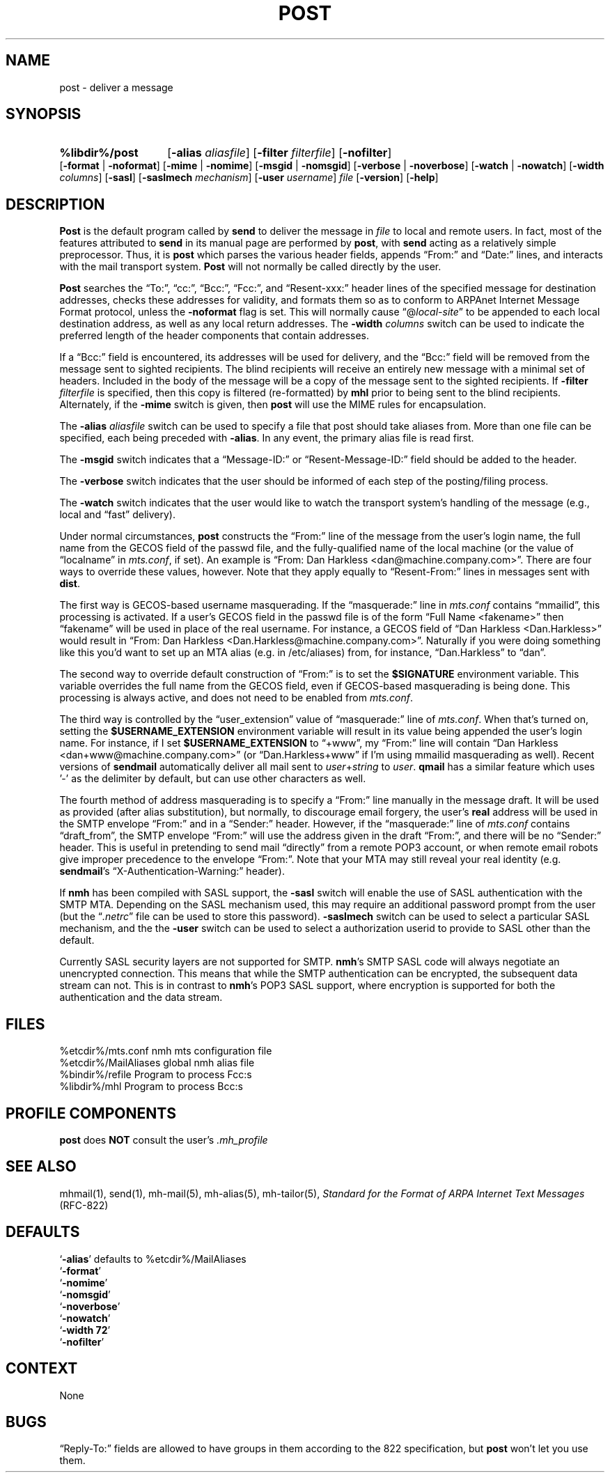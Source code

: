 .\"
.\" %nmhwarning%
.\" $Id$
.\"
.TH POST %manext8% "%nmhdate%" MH.6.8 [%nmhversion%]
.SH NAME
post \- deliver a message
.SH SYNOPSIS
.HP 5
.na
.B %libdir%/post 
.RB [ \-alias
.IR aliasfile ]
.RB [ \-filter
.IR filterfile ]
.RB [ \-nofilter ]
.RB [ \-format " | " \-noformat ]
.RB [ \-mime " | " \-nomime ]
.RB [ \-msgid " | " \-nomsgid ]
.RB [ \-verbose " | " \-noverbose ]
.RB [ \-watch " | " \-nowatch ]
.RB [ \-width
.IR columns ]
.RB [ \-sasl ]
.RB [ \-saslmech
.IR mechanism ]
.RB [ \-user
.IR username ]
.I file
.RB [ \-version ]
.RB [ \-help ]
.ad
.SH DESCRIPTION
.B Post
is the default program called by
.B send
to deliver
the message in
.I file
to local and remote users.  In fact, most of
the features attributed to
.B send
in its manual page are performed by
.BR post ,
with
.B send
acting as a relatively simple preprocessor.
Thus, it is
.B post
which parses the various header fields, appends
\*(lqFrom:\*(rq and \*(lqDate:\*(rq lines, and interacts with the mail transport system.
.B Post
will not normally be called directly by the user.
.PP
.B Post
searches the \*(lqTo:\*(rq, \*(lqcc:\*(rq, \*(lqBcc:\*(rq,
\*(lqFcc:\*(rq, and \*(lqResent\-xxx:\*(rq header lines of the specified
message for destination addresses, checks these addresses for validity,
and formats them so as to conform to ARPAnet Internet Message Format
protocol, unless the
.B \-noformat
flag is set.  This will normally cause
\*(lq@\fIlocal\-site\fR\*(rq to be appended to each local destination
address, as well as any local return addresses.  The
.B \-width
.I columns
switch can be used to indicate the preferred length of the header
components that contain addresses.
.PP
If a \*(lqBcc:\*(rq field is encountered, its addresses will be used for
delivery, and the \*(lqBcc:\*(rq field will be removed from the message
sent to sighted recipients.  The blind recipients will receive an entirely
new message with a minimal set of headers.  Included in the body of the
message will be a copy of the message sent to the sighted recipients.
If
.B \-filter
.I filterfile
is specified, then this copy is filtered
(re\-formatted) by
.B mhl
prior to being sent to the blind recipients.
Alternately, if the
.B \-mime
switch is given, then
.B post
will use
the MIME rules for encapsulation.
.PP
The
.B \-alias
.I aliasfile
switch can be used to specify a file that post
should take aliases from.  More than one file can be specified, each
being preceded with
.BR \-alias .
In any event, the primary alias file is
read first.
.PP
The
.B \-msgid
switch indicates that a \*(lqMessage\-ID:\*(rq or
\*(lqResent\-Message\-ID:\*(rq field should be added to the header.
.PP
The
.B \-verbose
switch indicates that the user should be informed of
each step of the posting/filing process.
.PP
The
.B \-watch
switch indicates that the user would like to watch the
transport system's handling of the message (e.g., local and \*(lqfast\*(rq
delivery).
.PP
Under normal circumstances,
.B post
constructs the \*(lqFrom:\*(rq line of the
message from the user's login name, the full name from the GECOS field of the
passwd file, and the fully\-qualified name of the local machine (or the
value of
\*(lqlocalname\*(rq in
.IR mts.conf ,
if set).  An example is \*(lqFrom: Dan Harkless
<dan@machine.company.com>\*(rq.  There are four ways to override these values,
however.  Note that they apply equally to \*(lqResent\-From:\*(rq lines in messages sent
with
.BR dist .
.PP
The first way is GECOS\-based username masquerading.  If the \*(lqmasquerade:\*(rq line
in
.I mts.conf
contains \*(lqmmailid\*(rq, this processing is activated.  If a user's GECOS
field in the passwd file is of the form \*(lqFull Name <fakename>\*(rq then \*(lqfakename\*(rq
will be used in place of the real username.  For instance, a GECOS field of \*(lqDan
Harkless <Dan.Harkless>\*(rq would result in \*(lqFrom: Dan Harkless
<Dan.Harkless@machine.company.com>\*(rq.  Naturally if you were doing something like
this you'd want to set up an MTA alias (e.g. in /etc/aliases) from, for
instance, \*(lqDan.Harkless\*(rq to \*(lqdan\*(rq.
.PP
The second way to override default construction of \*(lqFrom:\*(rq is to set the
.B $SIGNATURE
environment variable.  This variable overrides the full name
from the GECOS field, even if GECOS\-based masquerading is being done.  This
processing is always active, and does not need to be enabled from
.IR mts.conf .
.PP
The third way is controlled by the \*(lquser_extension\*(rq value of \*(lqmasquerade:\*(rq line
of
.IR mts.conf .
When that's turned on, setting the
.B $USERNAME_EXTENSION
environment variable will result in its value being appended the user's login
name.  For instance, if I set
.B $USERNAME_EXTENSION
to \*(lq+www\*(rq, my \*(lqFrom:\*(rq
line will contain \*(lqDan Harkless <dan+www@machine.company.com>\*(rq (or
\*(lqDan.Harkless+www\*(rq if I'm using mmailid masquerading as well).  Recent versions
of
.B sendmail
automatically deliver all mail sent to
.IR user + string
to
.IR user .
.B qmail
has a similar feature which uses '\-' as the delimiter by
default, but can use other characters as well.
.PP
The fourth method of address masquerading is to specify a \*(lqFrom:\*(rq line manually
in the message draft.  It will be used as provided (after alias substitution),
but normally, to discourage email forgery, the user's
.B real
address will be
used in the SMTP envelope \*(lqFrom:\*(rq and in a \*(lqSender:\*(rq header.  However, if the
\*(lqmasquerade:\*(rq line of
.I mts.conf
contains \*(lqdraft_from\*(rq, the SMTP envelope \*(lqFrom:\*(rq
will use the address given in the draft \*(lqFrom:\*(rq, and there will be no \*(lqSender:\*(rq
header.  This is useful in pretending to send mail \*(lqdirectly\*(rq from a remote POP3
account, or when remote email robots give improper precedence to the envelope
\*(lqFrom:\*(rq.  Note that your MTA may still reveal your real identity (e.g.
.BR sendmail 's
\*(lqX\-Authentication\-Warning:\*(rq header). 
.PP
If
.B nmh
has been compiled with SASL support, the
.B \-sasl
switch will enable
the use of SASL authentication with the SMTP MTA.  Depending on the
SASL mechanism used, this may require an additional password prompt from the
user (but the
.RI \*(lq \&.netrc \*(rq
file can be used to store this password).
.B \-saslmech
switch can be used to select a particular SASL mechanism,
and the the
.B \-user
switch can be used to select a authorization userid
to provide to SASL other than the default.
.PP
Currently SASL security layers are not supported for SMTP.
.BR nmh 's
SMTP SASL code
will always negotiate an unencrypted connection.  This means that while the SMTP
authentication can be encrypted, the subsequent data stream can not.  This is in
contrast to
.BR nmh 's
POP3 SASL support, where encryption is supported for both the
authentication and the data stream.

.SH FILES
.fc ^ ~
.nf
.ta \w'%etcdir%/ExtraBigFileName  'u
^%etcdir%/mts.conf~^nmh mts configuration file
^%etcdir%/MailAliases~^global nmh alias file
^%bindir%/refile~^Program to process Fcc:s
^%libdir%/mhl~^Program to process Bcc:s
.fi

.SH "PROFILE COMPONENTS"
.B post
does
.B NOT
consult the user's
.I \&.mh\(ruprofile

.SH "SEE ALSO"
mhmail(1), send(1), mh\-mail(5), mh\-alias(5), mh\-tailor(5),
.I "Standard for the Format of ARPA Internet Text Messages"
(RFC\-822)

.SH DEFAULTS
.nf
.RB ` \-alias "' defaults to %etcdir%/MailAliases"
.RB ` \-format '
.RB ` \-nomime '
.RB ` \-nomsgid '
.RB ` \-noverbose '
.RB ` \-nowatch '
.RB ` "\-width\ 72" '
.RB ` \-nofilter '
.fi

.SH CONTEXT
None

.SH BUGS
\*(lqReply\-To:\*(rq fields are allowed to have groups in them according
to the 822 specification, but
.B post
won't let you use them.
